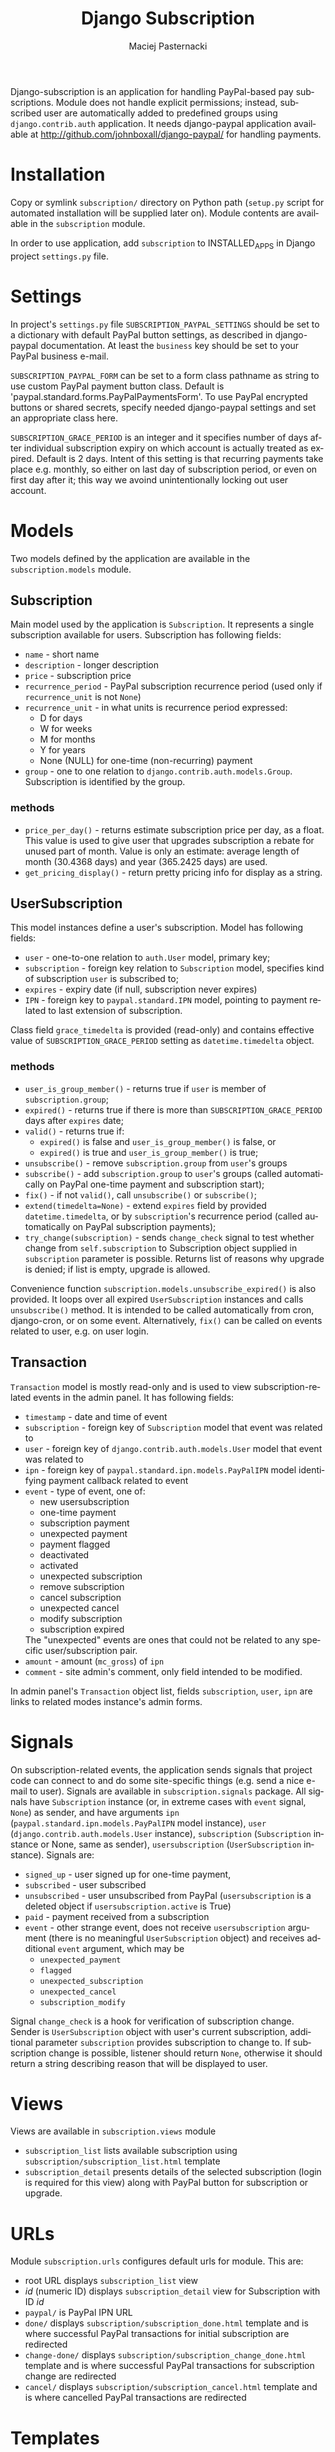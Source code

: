 # -*- org -*-

#+TITLE:     Django Subscription
#+AUTHOR:    Maciej Pasternacki
#+EMAIL:     maciej@pasternacki.net
#+LANGUAGE:  en
#+OPTIONS:   H:3 num:t toc:t \n:nil @:t ::t |:t ^:t -:t f:t *:t TeX:nil LaTeX:nil skip:nil d:nil tags:not-in-toc

Django-subscription is an application for handling PayPal-based pay
subscriptions. Module does not handle explicit permissions; instead,
subscribed user are automatically added to predefined groups using
=django.contrib.auth= application. It needs django-paypal application
available at http://github.com/johnboxall/django-paypal/ for handling
payments.

* Installation
  Copy or symlink =subscription/= directory on Python path (=setup.py=
  script for automated installation will be supplied later on). Module
  contents are available in the =subscription= module.

  In order to use application, add =subscription= to INSTALLED_APPS in
  Django project =settings.py= file.
* Settings
  In project's =settings.py= file =SUBSCRIPTION_PAYPAL_SETTINGS=
  should be set to a dictionary with default PayPal button settings,
  as described in django-paypal documentation. At least the =business=
  key should be set to your PayPal business e-mail.

  =SUBSCRIPTION_PAYPAL_FORM= can be set to a form class pathname as
  string to use custom PayPal payment button class.  Default is
  'paypal.standard.forms.PayPalPaymentsForm'.  To use PayPal encrypted
  buttons or shared secrets, specify needed django-paypal settings and
  set an appropriate class here.

  =SUBSCRIPTION_GRACE_PERIOD= is an integer and it specifies number of
  days after individual subscription expiry on which account is
  actually treated as expired.  Default is 2 days.  Intent of this
  setting is that recurring payments take place e.g. monthly, so
  either on last day of subscription period, or even on first day
  after it; this way we avoind unintentionally locking out user
  account.
* Models
  Two models defined by the application are available in the
  =subscription.models= module.
** Subscription
   Main model used by the application is =Subscription=.  It
   represents a single subscription available for users.  Subscription
   has following fields:
   - =name= - short name
   - =description= - longer description
   - =price= - subscription price
   - =recurrence_period= - PayPal subscription recurrence period (used
     only if =recurrence_unit= is not =None=)
   - =recurrence_unit= - in what units is recurrence period expressed:
     - D for days
     - W for weeks
     - M for months
     - Y for years
     - None (NULL) for one-time (non-recurring) payment
   - =group= - one to one relation to
     =django.contrib.auth.models.Group=.  Subscription is identified
     by the group.
*** methods
    - =price_per_day()= - returns estimate subscription price per day,
      as a float.  This value is used to give user that upgrades
      subscription a rebate for unused part of month.  Value is only
      an estimate: average length of month (30.4368 days) and year
      (365.2425 days) are used.
    - =get_pricing_display()= - return pretty pricing info for display
      as a string.
** UserSubscription
   This model instances define a user's subscription.  Model has
   following fields:
   - =user= - one-to-one relation to =auth.User= model, primary key;
   - =subscription= - foreign key relation to =Subscription= model,
     specifies kind of subscription =user= is subscribed to;
   - =expires= - expiry date (if null, subscription never expires)
   - =IPN= - foreign key to =paypal.standard.IPN= model, pointing to
     payment related to last extension of subscription.
   Class field =grace_timedelta= is provided (read-only) and contains
   effective value of =SUBSCRIPTION_GRACE_PERIOD= setting as
   =datetime.timedelta= object.
*** methods
    - =user_is_group_member()= - returns true if =user= is member of
      =subscription.group=;
    - =expired()= - returns true if there is more than
      =SUBSCRIPTION_GRACE_PERIOD= days after =expires= date;
    - =valid()= - returns true if:
      + =expired()= is false and =user_is_group_member()= is false, or
      + =expired()= is true and =user_is_group_member()= is true;
    - =unsubscribe()= - remove =subscription.group= from =user='s groups
    - =subscribe()= - add =subscription.group= to =user='s groups
      (called automatically on PayPal one-time payment and
      subscription start);
    - =fix()= - if not =valid()=, call =unsubscribe()= or =subscribe()=;
    - =extend(timedelta=None)= - extend =expires= field by provided
      =datetime.timedelta=, or by =subscription='s recurrence period
      (called automatically on PayPal subscription payments);
    - =try_change(subscription)= - sends =change_check= signal to test
      whether change from =self.subscription= to Subscription object
      supplied in =subscription= parameter is possible.  Returns list
      of reasons why upgrade is denied; if list is empty, upgrade is
      allowed.

    Convenience function =subscription.models.unsubscribe_expired()=
    is also provided.  It loops over all expired =UserSubscription=
    instances and calls =unsubscribe()= method.  It is intended to be
    called automatically from cron, django-cron, or on some event.
    Alternatively, =fix()= can be called on events related to
    user, e.g. on user login.
** Transaction
   =Transaction= model is mostly read-only and is used to view
   subscription-related events in the admin panel. It has following
   fields:
   - =timestamp= - date and time of event
   - =subscription= - foreign key of =Subscription= model that event
     was related to
   - =user= - foreign key of =django.contrib.auth.models.User= model
     that event was related to
   - =ipn= - foreign key of =paypal.standard.ipn.models.PayPalIPN=
     model identifying payment callback related to event
   - =event= - type of event, one of:
     - new usersubscription
     - one-time payment
     - subscription payment
     - unexpected payment
     - payment flagged
     - deactivated
     - activated
     - unexpected subscription
     - remove subscription
     - cancel subscription
     - unexpected cancel
     - modify subscription
     - subscription expired
     The "unexpected" events are ones that could not be related to any
     specific user/subscription pair.
   - =amount= - amount (=mc_gross=) of =ipn=
   - =comment= - site admin's comment, only field intended to be
     modified.
   In admin panel's =Transaction= object list, fields =subscription=,
   =user=, =ipn= are links to related modes instance's admin forms.
* Signals
  On subscription-related events, the application sends signals that
  project code can connect to and do some site-specific things (e.g.
  send a nice e-mail to user).  Signals are available in
  =subscription.signals= package.  All signals have =Subscription=
  instance (or, in extreme cases with =event= signal, =None=) as
  sender, and have arguments =ipn=
  (=paypal.standard.ipn.models.PayPalIPN= model instance), =user=
  (=django.contrib.auth.models.User= instance), =subscription=
  (=Subscription= instance or None, same as sender),
  =usersubscription= (=UserSubscription= instance).  Signals are:
  - =signed_up= - user signed up for one-time payment,
  - =subscribed= - user subscribed
  - =unsubscribed= - user unsubscribed from PayPal (=usersubscription=
    is a deleted object if =usersubscription.active= is True)
  - =paid= - payment received from a subscription
  - =event= - other strange event, does not receive =usersubscription=
    argument (there is no meaningful =UserSubscription= object) and
    receives additional =event= argument, which may be
    - =unexpected_payment=
    - =flagged=
    - =unexpected_subscription=
    - =unexpected_cancel=
   - =subscription_modify=

  Signal =change_check= is a hook for verification of subscription
  change.  Sender is =UserSubscription= object with user's current
  subscription, additional parameter =subscription= provides
  subscription to change to.  If subscription change is possible,
  listener should return =None=, otherwise it should return a string
  describing reason that will be displayed to user.
* Views
  Views are available in =subscription.views= module
  - =subscription_list= lists available subscription using
    =subscription/subscription_list.html= template
  - =subscription_detail= presents details of the selected
    subscription (login is required for this view) along with PayPal
    button for subscription or upgrade.
* URLs
  Module =subscription.urls= configures default urls for module.  This
  are:
  - root URL displays =subscription_list= view
  - /id/ (numeric ID) displays =subscription_detail= view for
    Subscription with ID /id/
  - =paypal/= is PayPal IPN URL
  - =done/= displays =subscription/subscription_done.html= template
    and is where successful PayPal transactions for initial
    subscription are redirected
  - =change-done/= displays
    =subscription/subscription_change_done.html= template and is
    where successful PayPal transactions for subscription change are
    redirected
  - =cancel/= displays =subscription/subscription_cancel.html=
    template and is where cancelled PayPal transactions are redirected
* Templates
  Templates =subscription/subscription_done.html= and
  =subscription/subscription_cancel.html= receive no context.

  Template =subscription/subscription_change_dane.html= receives
  =cancel_url= parameter, which is URL to PayPal list of transactions
  with site's merchant account, making it easier to cancel the old
  subscription.

  Template =subscription/subscription_list.html= receives
  =object_list= variable which is a list of =Subscription= objects.

  Template =subscription/subscription_detail.html= receives:
  - =object= variable which is a =Subscription= object,
  - =usersubscription= variable, which is current user's active
    =UserSubscription= instance (may be used to tell apart initial
    subscription from subscription change/upgrade, or to display
    current subscription's expiry date),
  - =change_denied_reasons=, which is a list of reasons that
    subscription change/upgrade is denied; if false (empty list or
    =None= if user is not subscribed), change or signup is allowed,
  - =form= variable which is a PayPal form for the =object=, if
    =change_denied_reasons= is false,
  - =cancel_url=, which is URL to PayPal list of transactions with
    site's merchant account, making it easier to cancel the old
    subscription.
* Subscription change
  Most complex flow in this app is when user wants to change (upgrade)
  current subscription.  For subscriptions we are using PayPal
  standard subscriptions API.  This means, we get three kinds of
  asynchronous IPN notifications:
  - subscr_signup when user signs up for new subscription,
  - subscr_payment on every single payment,
  - subscr_cancel when user or merchant cancels subscription (or
    subscr_eot when time-limited subscription runs out; we treat
    subscr_eot exactly as subscr_cancel).
  When user signs up, we get subscr_signup and subscr_payment for
  first payment, in random order.  There is no support for changing
  running subscription, so user needs to sign up for new subscription
  and cancel old one.

  Events for subscriptions are handled this way:
  - subscr_payment finds UserSubscription object for User and
    Subscription ID specified in the IPN.  If UserSubscription is not
    found, new one is created, which becomes inactive.  Found or new
    UserSubscription object is extended for the next billing period.
  - subscr_signup finds UserSubscription object for User and
    Subscription ID specified in the IPN.  If UserSubscription is not
    found, new one is created.  Found or created UserSubscription is
    set to active, User is added to subscription's group; if user has
    another UserSubscription, they are made inactive and user is
    removed from these Subscription groups.  In effect, on signup the
    new subscription becomes user's only active one, and its group
    only subscription-related group to which user belongs.
  - subscr_cancel finds relevant UserSubscription object.  If it is
    inactive (which means subscription change), removes user from its
    subscription's group, and deletes the UserSubscription.  If it is
    active, does nothing, so user can use up rest of current billing
    period.

  So, signup flow is:
  - user clicks in PayPal subscribe button displayed on subscription
    detail page and subscribes at PayPal,
  - subscr_payment extends the UserSubscription,
  - subscr_signup makes the UserSubscription active and adds user to group,
  - whichever of those got called first, creates the UserSubscription.

  Cancel flow is:
  - user cancels subscription at PayPal,
  - UserSubscription is active, so it is kept and stays valid until
    expiry.

  Subscription change flow is:
  - If user is allowed to change subscription, subscription detail page
    displays PayPal subscribe button,
  - user clicks subscribe button and signs up for new subscription at
    PayPal,
  - landing page after PayPal transaction displays link to PayPal
    transaction list which user can use to cancel old subscription at
    PayPal,
  - user cancels old subscription at PayPal;
  - whichever of subscr_payment or subscr_signup gets called first,
    creates new, inactive UserSubscription instance,
  - subscr_payment extends new UserSubscription instance for next
    billing period,
  - subscr_signup deactivates all active UserSubscriptions and removes
    user from group; then, activates new UserSubscription and adds
    user to its subscription's group,
  - subscr_cancel (which gets called after previous two, because user
    needs some time to click through the PayPal forms) finds inactive
    UserSubscription, ensures that user is really not member of group,
    and deletes the UserSubscription object.

  If user makes a mistake and cancels new subscription instead of the
  old one, new subscription goes through "Cancel flow" above, does not
  get deleted, so user has chance to fix things at PayPal.  User
  should add =signals.unsubscribed= handler that would detect such
  situation (if =usersubscription= parameter is active, and user has
  inactive UserSubscription objects, cancel was probably a mistake)
  and notify user of his mistake.
* Example code
  Example usage and templates are available as =django-saas-kit=
  project at http://github.com/CrowdSense/django-saas-kit/
* Bugs and omissions
  - There is no =setup.py= script for automated installation.
  - No support for PayPal PDT; PDT has only presentational value (IPN
    needs to be received anyway, and PDT should be used only to
    display transaction details to user on after transaction landing
    page), so support for it has been intentionally omitted.
** Plans
  - Single payments for subscription, including possibility of
    pay-as-you-go scheme
* License
  This project is dual-licensed on terms of MIT (MIT-LICENSE.txt) and
  GPL (GPL-LICENSE.txt) licenses.
